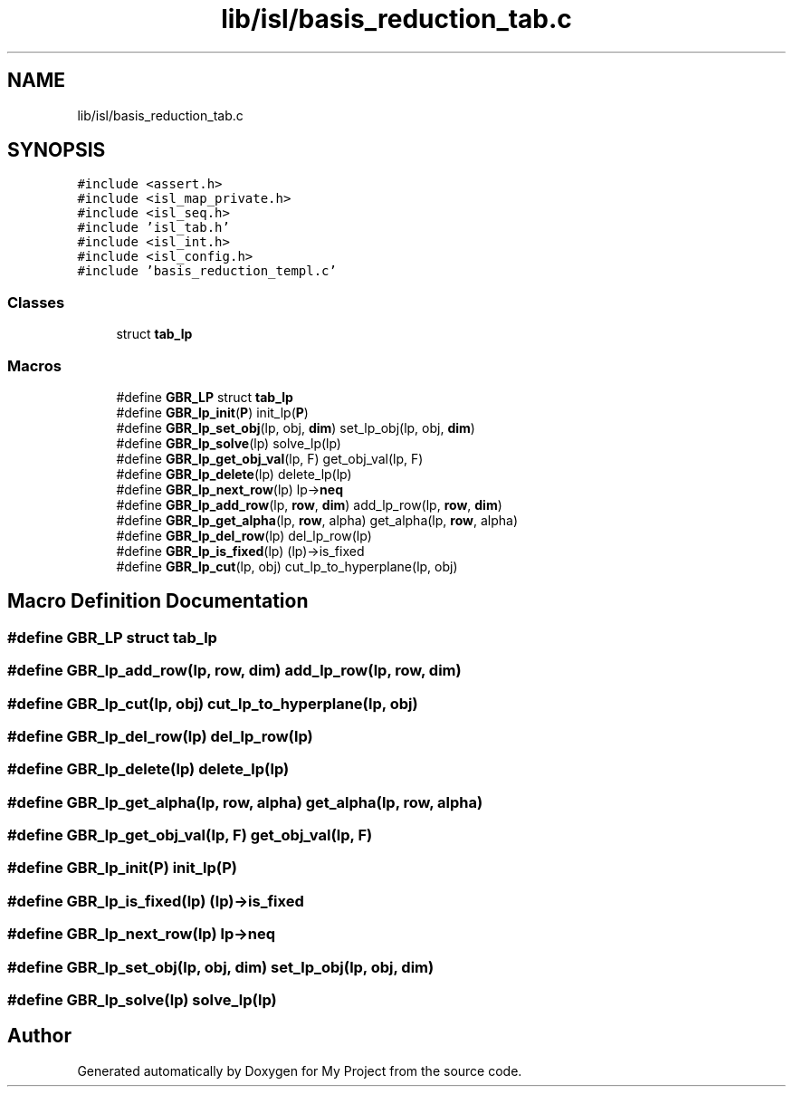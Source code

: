 .TH "lib/isl/basis_reduction_tab.c" 3 "Sun Jul 12 2020" "My Project" \" -*- nroff -*-
.ad l
.nh
.SH NAME
lib/isl/basis_reduction_tab.c
.SH SYNOPSIS
.br
.PP
\fC#include <assert\&.h>\fP
.br
\fC#include <isl_map_private\&.h>\fP
.br
\fC#include <isl_seq\&.h>\fP
.br
\fC#include 'isl_tab\&.h'\fP
.br
\fC#include <isl_int\&.h>\fP
.br
\fC#include <isl_config\&.h>\fP
.br
\fC#include 'basis_reduction_templ\&.c'\fP
.br

.SS "Classes"

.in +1c
.ti -1c
.RI "struct \fBtab_lp\fP"
.br
.in -1c
.SS "Macros"

.in +1c
.ti -1c
.RI "#define \fBGBR_LP\fP   struct \fBtab_lp\fP"
.br
.ti -1c
.RI "#define \fBGBR_lp_init\fP(\fBP\fP)   init_lp(\fBP\fP)"
.br
.ti -1c
.RI "#define \fBGBR_lp_set_obj\fP(lp,  obj,  \fBdim\fP)   set_lp_obj(lp, obj, \fBdim\fP)"
.br
.ti -1c
.RI "#define \fBGBR_lp_solve\fP(lp)   solve_lp(lp)"
.br
.ti -1c
.RI "#define \fBGBR_lp_get_obj_val\fP(lp,  F)   get_obj_val(lp, F)"
.br
.ti -1c
.RI "#define \fBGBR_lp_delete\fP(lp)   delete_lp(lp)"
.br
.ti -1c
.RI "#define \fBGBR_lp_next_row\fP(lp)   lp\->\fBneq\fP"
.br
.ti -1c
.RI "#define \fBGBR_lp_add_row\fP(lp,  \fBrow\fP,  \fBdim\fP)   add_lp_row(lp, \fBrow\fP, \fBdim\fP)"
.br
.ti -1c
.RI "#define \fBGBR_lp_get_alpha\fP(lp,  \fBrow\fP,  alpha)   get_alpha(lp, \fBrow\fP, alpha)"
.br
.ti -1c
.RI "#define \fBGBR_lp_del_row\fP(lp)   del_lp_row(lp)"
.br
.ti -1c
.RI "#define \fBGBR_lp_is_fixed\fP(lp)   (lp)\->is_fixed"
.br
.ti -1c
.RI "#define \fBGBR_lp_cut\fP(lp,  obj)   cut_lp_to_hyperplane(lp, obj)"
.br
.in -1c
.SH "Macro Definition Documentation"
.PP 
.SS "#define GBR_LP   struct \fBtab_lp\fP"

.SS "#define GBR_lp_add_row(lp, \fBrow\fP, \fBdim\fP)   add_lp_row(lp, \fBrow\fP, \fBdim\fP)"

.SS "#define GBR_lp_cut(lp, obj)   cut_lp_to_hyperplane(lp, obj)"

.SS "#define GBR_lp_del_row(lp)   del_lp_row(lp)"

.SS "#define GBR_lp_delete(lp)   delete_lp(lp)"

.SS "#define GBR_lp_get_alpha(lp, \fBrow\fP, alpha)   get_alpha(lp, \fBrow\fP, alpha)"

.SS "#define GBR_lp_get_obj_val(lp, F)   get_obj_val(lp, F)"

.SS "#define GBR_lp_init(\fBP\fP)   init_lp(\fBP\fP)"

.SS "#define GBR_lp_is_fixed(lp)   (lp)\->is_fixed"

.SS "#define GBR_lp_next_row(lp)   lp\->\fBneq\fP"

.SS "#define GBR_lp_set_obj(lp, obj, \fBdim\fP)   set_lp_obj(lp, obj, \fBdim\fP)"

.SS "#define GBR_lp_solve(lp)   solve_lp(lp)"

.SH "Author"
.PP 
Generated automatically by Doxygen for My Project from the source code\&.
